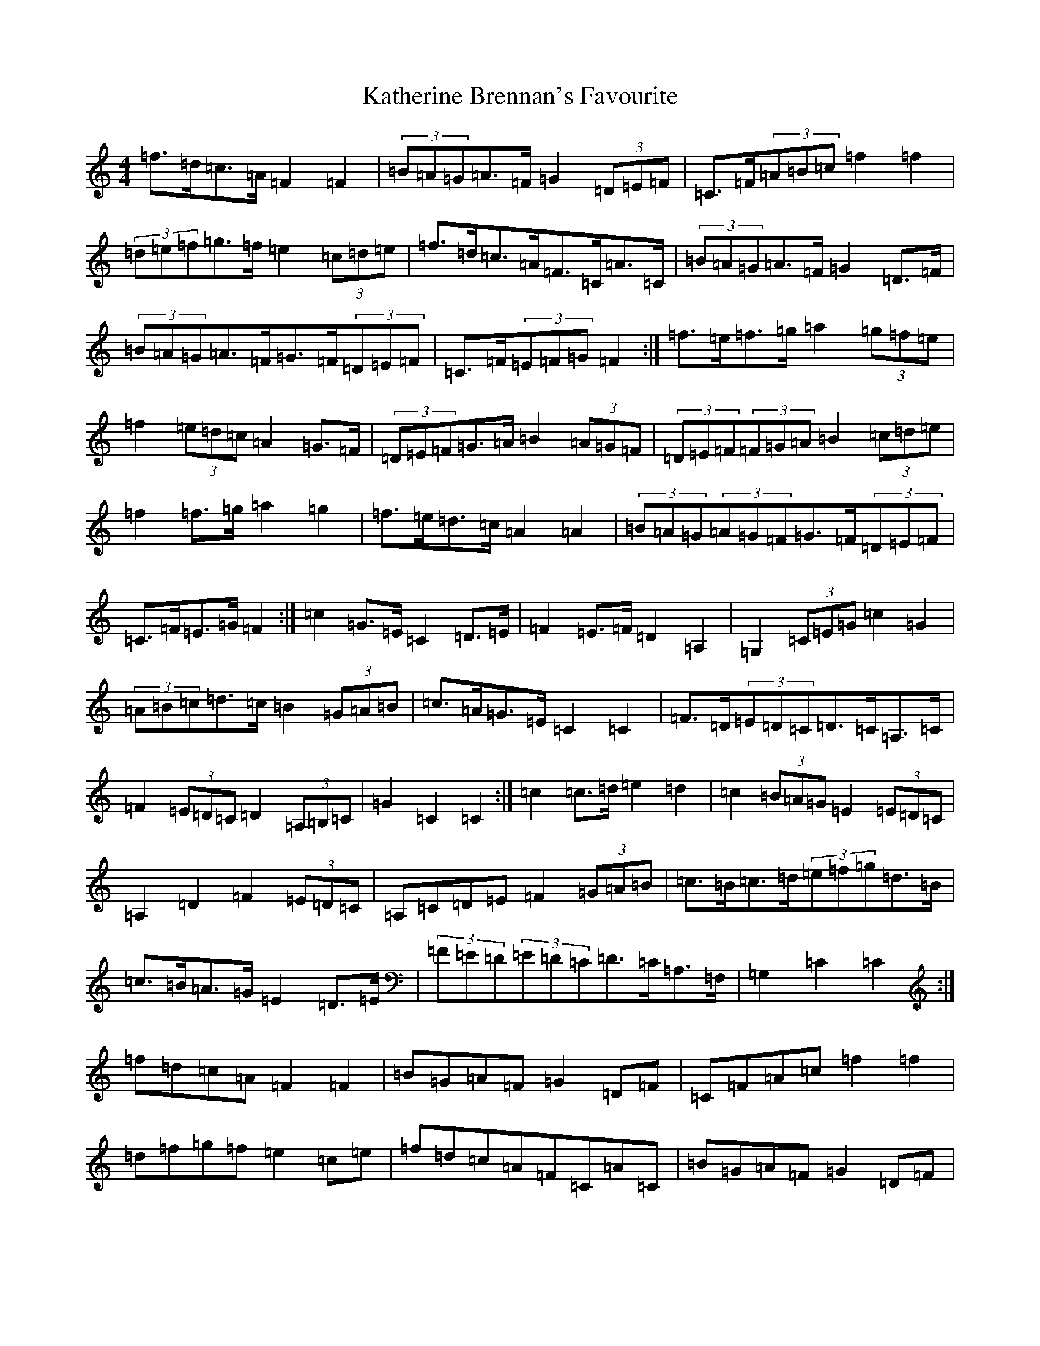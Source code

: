 X: 11153
T: Katherine Brennan's Favourite
S: https://thesession.org/tunes/6915#setting18496
R: hornpipe
M:4/4
L:1/8
K: C Major
=f>=d=c>=A=F2=F2|(3=B=A=G=A>=F=G2(3=D=E=F|=C>=F(3=A=B=c=f2=f2|(3=d=e=f=g>=f=e2(3=c=d=e|=f>=d=c>=A=F>=C=A>=C|(3=B=A=G=A>=F=G2=D>=F|(3=B=A=G=A>=F=G>=F(3=D=E=F|=C>=F(3=E=F=G=F2:|=f>=e=f>=g=a2(3=g=f=e|=f2(3=e=d=c=A2=G>=F|(3=D=E=F=G>=A=B2(3=A=G=F|(3=D=E=F(3=F=G=A=B2(3=c=d=e|=f2=f>=g=a2=g2|=f>=e=d>=c=A2=A2|(3=B=A=G(3=A=G=F=G>=F(3=D=E=F|=C>=F=E>=G=F2:|=c2=G>=E=C2=D>=E|=F2=E>=F=D2=A,2|=G,2(3=C=E=G=c2=G2|(3=A=B=c=d>=c=B2(3=G=A=B|=c>=A=G>=E=C2=C2|=F>=D(3=E=D=C=D>=C=A,>=C|=F2(3=E=D=C=D2(3=A,=B,=C|=G2=C2=C2:|=c2=c>=d=e2=d2|=c2(3=B=A=G=E2(3=E=D=C|=A,2=D2=F2(3=E=D=C|=A,=C=D=E=F2(3=G=A=B|=c>=B=c>=d(3=e=f=g=d>=B|=c>=B=A>=G=E2=D>=E|(3=F=E=D(3=E=D=C=D>=C=A,>=F,|=G,2=C2=C2:|=f=d=c=A=F2=F2|=B=G=A=F=G2=D=F|=C=F=A=c=f2=f2|=d=f=g=f=e2=c=e|=f=d=c=A=F=C=A=C|=B=G=A=F=G2=D=F|=B=G=A=F=G=F=D=F|=C=F=E=G=F2:|=f=e=f=g=a2=g=e|=f2=e=c=A2=G=F|=D=F=G=A=B2=A=F|=D=F=G=A=B2=c=e|=f2=f=g=a2=g2|=f=e=d=c=A2=A2|=B=G=A=F=G=F=D=F|=C=F=E=G=F2:|=c2=G=E=C2=D=E|=F2=E=F=D2=A,2|=G,=C2=c3=G|=A=c=d=c=B2=G=B|=c=A=G=E=C2=C2|=F=D=E=C=D=C=A,=C|=F2=E=C=D2=A,=C|=G2=C2=C2:|=c2=c=d=e2=d2|=c2=B=G=E2=D=C|=A,2=D2=F2=E=C|=A,=C=D=E=F2=G=B|=c=B=c=d=e=g=d=B|=c=B=A=G=E2=D=E|=F=D=E=C=D=C=A,=F,|=G,2=C2=C2:|